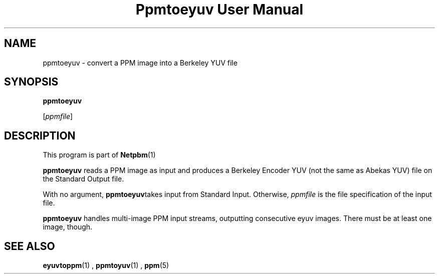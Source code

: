 \
.\" This man page was generated by the Netpbm tool 'makeman' from HTML source.
.\" Do not hand-hack it!  If you have bug fixes or improvements, please find
.\" the corresponding HTML page on the Netpbm website, generate a patch
.\" against that, and send it to the Netpbm maintainer.
.TH "Ppmtoeyuv User Manual" 0 "April 3, 2000" "netpbm documentation"

.UN lbAB
.SH NAME

ppmtoeyuv - convert a PPM image into a Berkeley YUV file

.UN lbAC
.SH SYNOPSIS

\fBppmtoeyuv\fP

[\fIppmfile\fP]

.UN lbAD
.SH DESCRIPTION
.PP
This program is part of
.BR Netpbm (1)
.
.PP
\fBppmtoeyuv\fP reads a PPM image as input and produces a Berkeley
Encoder YUV (not the same as Abekas YUV) file on the Standard Output
file.
.PP
With no argument, \fBppmtoeyuv\fPtakes input from Standard Input.
Otherwise, \fIppmfile\fP is the file specification of the input file.
.PP
\fBppmtoeyuv\fP handles multi-image PPM input streams, outputting
consecutive eyuv images.  There must be at least one image, though.

.UN lbAE
.SH SEE ALSO
.BR eyuvtoppm (1)
,
.BR ppmtoyuv (1)
,
.BR ppm (5)
